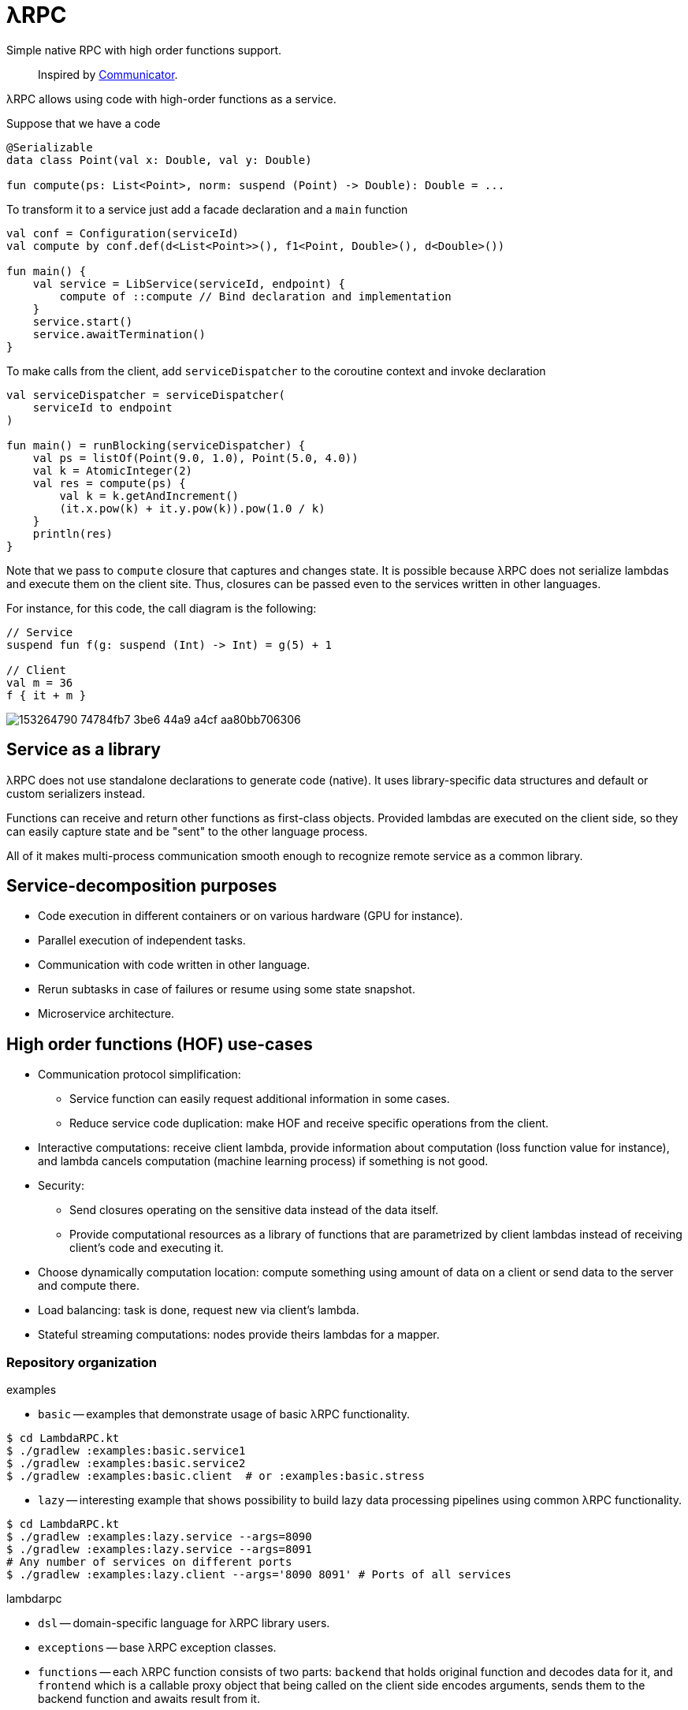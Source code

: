 = λRPC

Simple native RPC with high order functions support.

> Inspired by https://github.com/mipt-npm/communicator/tree/gh-pages[Communicator].

λRPC allows using code with high-order functions as a service.

.Suppose that we have a code
[source,kotlin]
----
@Serializable
data class Point(val x: Double, val y: Double)

fun compute(ps: List<Point>, norm: suspend (Point) -> Double): Double = ...
----

.To transform it to a service just add a facade declaration and a `main` function
[source,kotlin]
----
val conf = Configuration(serviceId)
val compute by conf.def(d<List<Point>>(), f1<Point, Double>(), d<Double>())

fun main() {
    val service = LibService(serviceId, endpoint) {
        compute of ::compute // Bind declaration and implementation
    }
    service.start()
    service.awaitTermination()
}
----

.To make calls from the client, add `serviceDispatcher` to the coroutine context and invoke declaration
[source,kotlin]
----
val serviceDispatcher = serviceDispatcher(
    serviceId to endpoint
)

fun main() = runBlocking(serviceDispatcher) {
    val ps = listOf(Point(9.0, 1.0), Point(5.0, 4.0))
    val k = AtomicInteger(2)
    val res = compute(ps) {
        val k = k.getAndIncrement()
        (it.x.pow(k) + it.y.pow(k)).pow(1.0 / k)
    }
    println(res)
}
----

Note that we pass to `compute` closure that captures and changes state.
It is possible because λRPC does not serialize lambdas and execute them on the client site.
Thus, closures can be passed even to the services written in other languages.

For instance, for this code, the call diagram is the following:
[source,kotlin]
----
// Service
suspend fun f(g: suspend (Int) -> Int) = g(5) + 1

// Client
val m = 36
f { it + m }
----

image::https://user-images.githubusercontent.com/25281147/153264790-74784fb7-3be6-44a9-a4cf-aa80bb706306.png[]

== Service as a library

λRPC does not use standalone declarations to generate code (native).
It uses library-specific data structures and default or custom serializers instead.

Functions can receive and return other functions as first-class objects.
Provided lambdas are executed on the client side,
so they can easily capture state and be "sent" to the other language process.

All of it makes multi-process communication smooth enough to recognize remote service as a common library.

== Service-decomposition purposes

- Code execution in different containers or on various hardware (GPU for instance).
- Parallel execution of independent tasks.
- Communication with code written in other language.
- Rerun subtasks in case of failures or resume using some state snapshot.
- Microservice architecture.

== High order functions (HOF) use-cases

* Communication protocol simplification:
** Service function can easily request additional information in some cases.
** Reduce service code duplication: make HOF and receive specific operations from the client.
* Interactive computations: receive client lambda, provide information about computation (loss function value for
  instance), and lambda cancels computation (machine learning process) if something is not good.
* Security:
** Send closures operating on the sensitive data instead of the data itself.
** Provide computational resources as a library of functions that are parametrized by client lambdas instead of
   receiving client's code and executing it.
* Choose dynamically computation location: compute something using amount of data on a client or send data to the server and
  compute there.
* Load balancing: task is done, request new via client's lambda.
* Stateful streaming computations: nodes provide theirs lambdas for a mapper.

=== Repository organization

.examples
* `basic` -- examples that demonstrate usage of basic λRPC functionality.
[sources,bash]
----
$ cd LambdaRPC.kt
$ ./gradlew :examples:basic.service1
$ ./gradlew :examples:basic.service2
$ ./gradlew :examples:basic.client  # or :examples:basic.stress
----
* `lazy` -- interesting example that shows possibility to build lazy
data processing pipelines using common λRPC functionality.
[sources,bash]
----
$ cd LambdaRPC.kt
$ ./gradlew :examples:lazy.service --args=8090
$ ./gradlew :examples:lazy.service --args=8091
# Any number of services on different ports
$ ./gradlew :examples:lazy.client --args='8090 8091' # Ports of all services
----

.lambdarpc
* `dsl` -- domain-specific language for λRPC library users.
* `exceptions` -- base λRPC exception classes.
* `functions` -- each λRPC function consists of two parts: `backend` that holds original function and decodes data
  for it, and `frontend` which is a callable proxy object that being called on the client side encodes arguments,
  sends them to the backend function and awaits result from it.
* `coders` -- data coder (serializer) and function coder.
** Default data coder uses `kotlinx.serialization` to serialize data to JSON.
** Function encoding saves function as backend function to some registry and returns its `access name`.
Function decoding creates frontend function that is able to communicate with the corresponding backend function.
* `service` -- lib service implementation and `Connection`.
* `utils` -- some useful utils.
